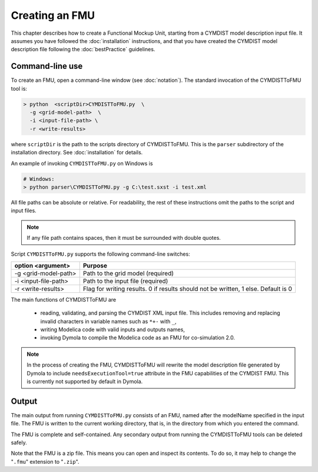 .. highlight:: rest

.. _build:

Creating an FMU
===============

This chapter describes how to create a Functional Mockup Unit, starting from a CYMDIST model description input file.
It assumes you have followed the :doc:`installation` instructions, and that you have created the CYMDIST 
model description file  following the :doc:`bestPractice` guidelines.


Command-line use
^^^^^^^^^^^^^^^^

To create an FMU,
open a command-line window (see :doc:`notation`).
The standard invocation of the CYMDISTToFMU tool is:

.. code-block:: none

  > python  <scriptDir>CYMDISTToFMU.py  \
    -g <grid-model-path>  \
    -i <input-file-path> \
    -r <write-results>

where ``scriptDir`` is the path to the scripts directory of CYMDISTToFMU.
This is the ``parser`` subdirectory of the installation directory.
See :doc:`installation` for details.

An example of invoking ``CYMDISTToFMU.py`` on Windows is 

.. code-block:: none

  # Windows:
  > python parser\CYMDISTToFMU.py -g C:\test.sxst -i test.xml

All file paths can be absolute or relative.
For readability, the rest of these instructions omit the paths to the script and input files.

.. note:: If any file path contains spaces, then it must be surrounded with double quotes.

Script ``CYMDISTToFMU.py`` supports the following command-line switches:

+----------------------------------------------------+----------------------------------------------------------+
| option <argument>                                  | Purpose                                                  |
+====================================================+==========================================================+
| -g <grid-model-path>                               | Path to the grid model (required)                        |
+----------------------------------------------------+----------------------------------------------------------+
| -i <input-file-path>                               | Path to the input file (required)                        |
+----------------------------------------------------+----------------------------------------------------------+
| -r <write-results>                                 | Flag for writing results.                                |
|                                                    | 0 if results should not be written, 1 else. Default is 0 |
+----------------------------------------------------+----------------------------------------------------------+

The main functions of CYMDISTToFMU are

 - reading, validating, and parsing the CYMDIST XML input file. 
   This includes removing and replacing invalid characters in variable names such as ``*+-`` with ``_``,
 - writing Modelica code with valid inputs and outputs names,
 - invoking Dymola to compile the Modelica code as an FMU for co-simulation 2.0.

.. note:: 

  In the process of creating the FMU, CYMDISTToFMU will rewrite the model description file 
  generated by Dymola to include ``needsExecutionTool=true`` attribute in the FMU capabilities of the CYMDIST FMU. 
  This is currently not supported by default in Dymola.

Output
^^^^^^

The main output from running ``CYMDISTToFMU.py`` consists of an FMU, named after the modelName specified in the input file.
The FMU is written to the current working directory, that is, in the directory from which you entered the command.

The FMU is complete and self-contained.
Any secondary output from running the CYMDISTToFMU tools can be deleted safely.

Note that the FMU is a zip file.
This means you can open and inspect its contents.
To do so, it may help to change the "``.fmu``" extension to "``.zip``".
